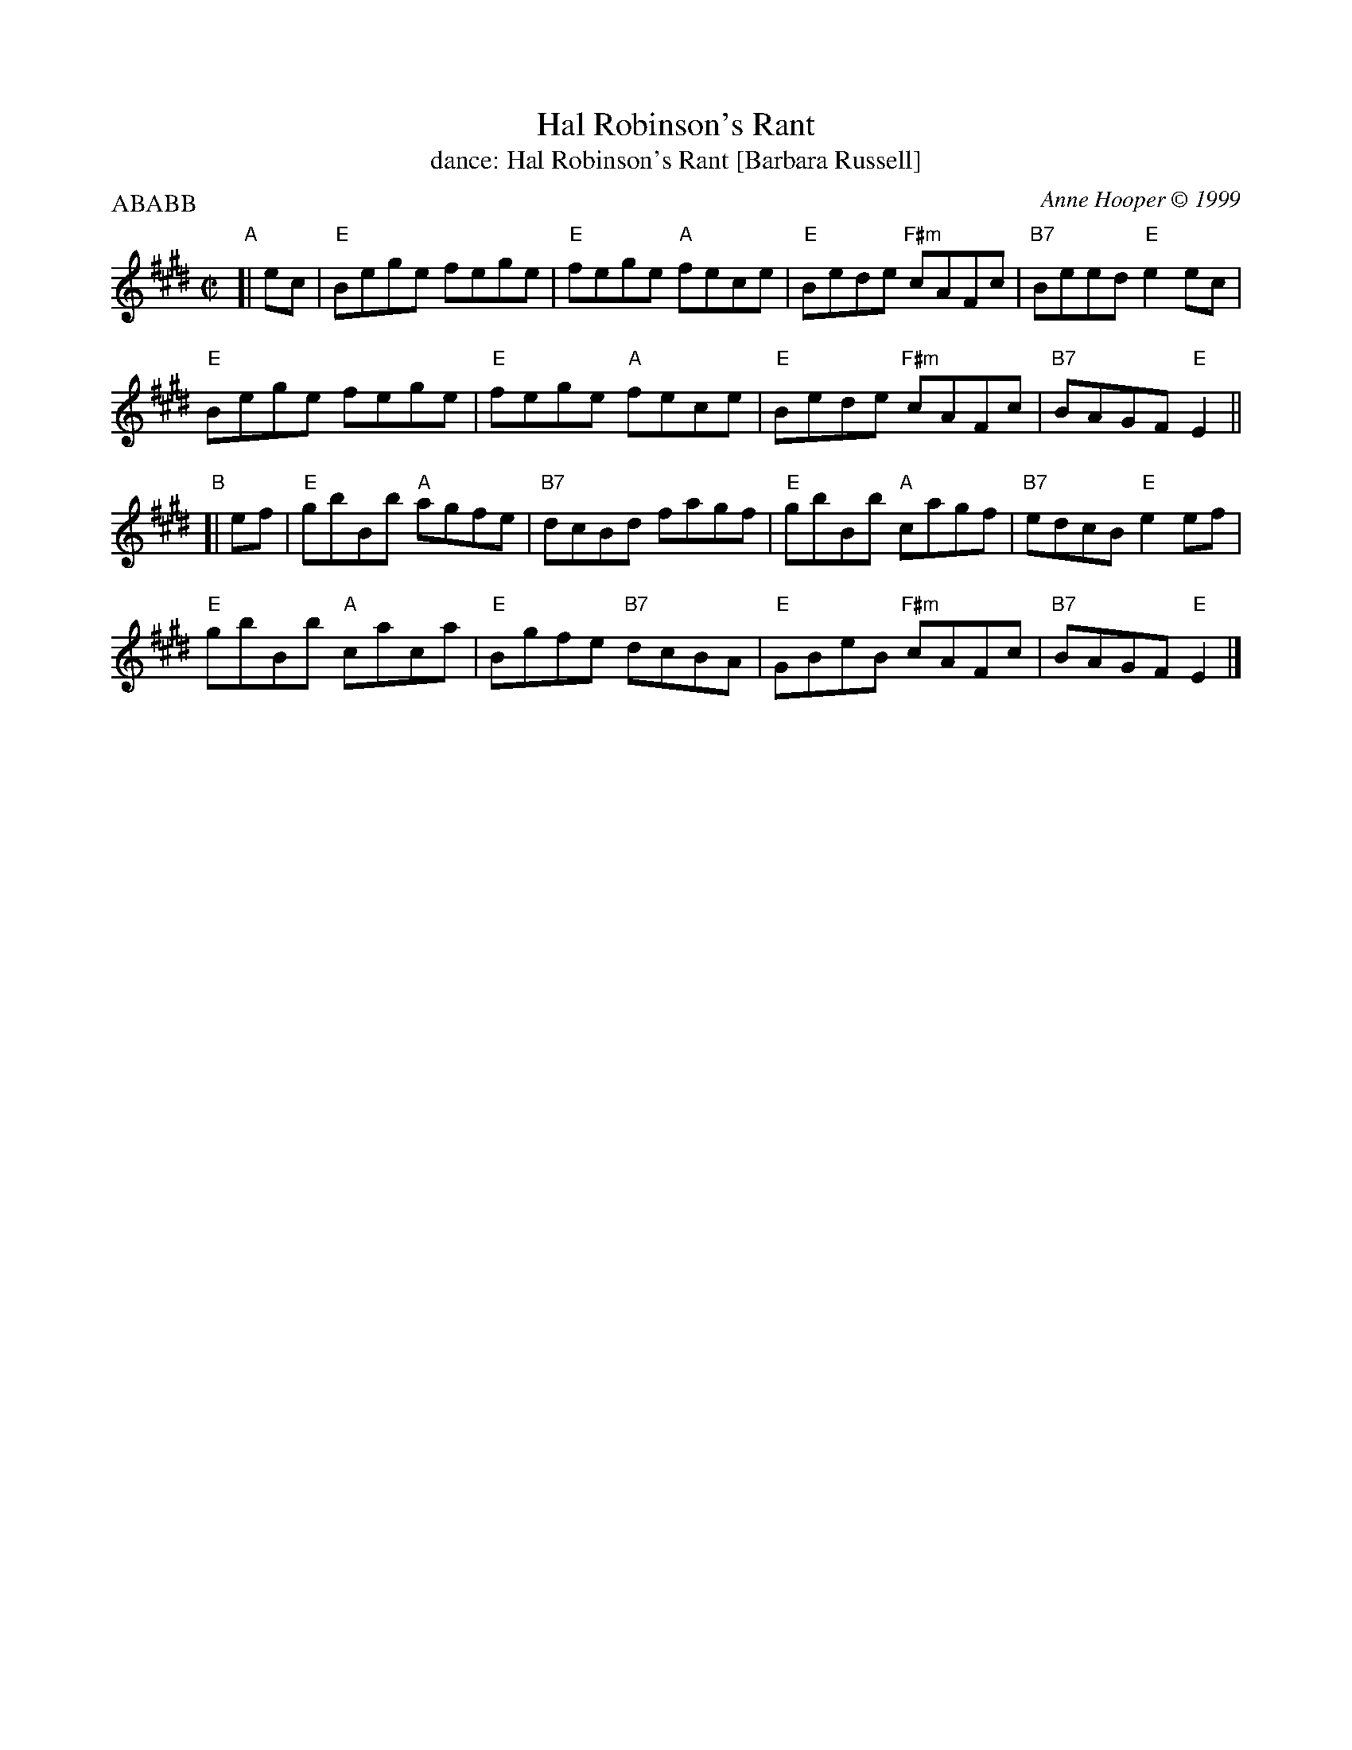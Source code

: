 X: 131
T: Hal Robinson's Rant
T: dance: Hal Robinson's Rant [Barbara Russell]
C: Anne Hooper \251 1999
Z: 2009 John Chambers <jc:trillian.mit.edu>
B: Celebrate Fifty Years of Dancing with the Boston Branch RSCDS (2000) p.13
M: C|
L: 1/8
P: ABABB
K: E
"A"[| ec |\
"E"Bege fege | "E"fege "A"fece | "E"Bede "F#m"cAFc | "B7"Beed "E"e2ec |
"E"Bege fege | "E"fege "A"fece | "E"Bede "F#m"cAFc | "B7"BAGF "E"E2  ||
"B"[| ef |\
"E"gbBb "A"agfe | "B7"dcBd fagf | "E"gbBb "A"cagf | "B7"edcB "E"e2ef |
"E"gbBb "A"caca | "E"Bgfe "B7"dcBA | "E"GBeB "F#m"cAFc | "B7"BAGF "E"E2 |]

